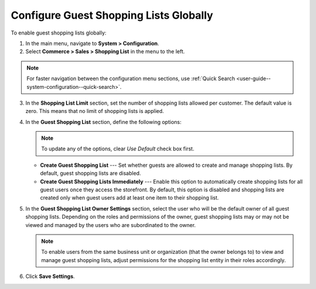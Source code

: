 .. _user-guide--system-configuration--commerce-sales-shopping-list-global:

Configure Guest Shopping Lists Globally
---------------------------------------

.. begin

To enable guest shopping lists globally:

1. In the main menu, navigate to **System > Configuration**.
2. Select **Commerce > Sales > Shopping List** in the menu to the left.

.. note::
   For faster navigation between the configuration menu sections, use :ref:`Quick Search <user-guide--system-configuration--quick-search>`.


.. image:: /admin_guide/img/configuration/sales/shopping_list/ShopListGlobal.png

3. In the **Shopping List Limit** section, set the number of shopping lists allowed per customer. The default value is zero. This means that no limit of shopping lists is applied.
4. In the **Guest Shopping List** section, define the following options:
 
   .. note:: To update any of the options, clear *Use Default* check box first.

   * **Create Guest Shopping List** --- Set whether guests are allowed to create and manage shopping lists. By default, guest shopping lists are disabled. 

   * **Create Guest Shopping Lists Immediately** --- Enable this option to automatically create shopping lists for all guest users once they access the storefront. By default, this option is disabled and shopping lists are created only when guest users add at least one item to their shopping list.
   
5. In the **Guest Shopping List Owner Settings** section, select the user who will be the default owner of all guest shopping lists. Depending on the roles and permissions of the owner, guest shopping lists may or may not be viewed and managed by the users who are subordinated to the owner.

   .. note::  To enable users from the same business unit or organization (that the owner belongs to) to view and manage guest shopping lists, adjust permissions for the shopping list entity in their roles accordingly.

6. Click **Save Settings**.

.. finish
